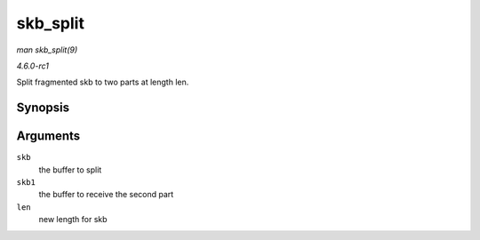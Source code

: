 
.. _API-skb-split:

=========
skb_split
=========

*man skb_split(9)*

*4.6.0-rc1*

Split fragmented skb to two parts at length len.


Synopsis
========

.. c:function:: void skb_split( struct sk_buff * skb, struct sk_buff * skb1, const u32 len )

Arguments
=========

``skb``
    the buffer to split

``skb1``
    the buffer to receive the second part

``len``
    new length for skb
